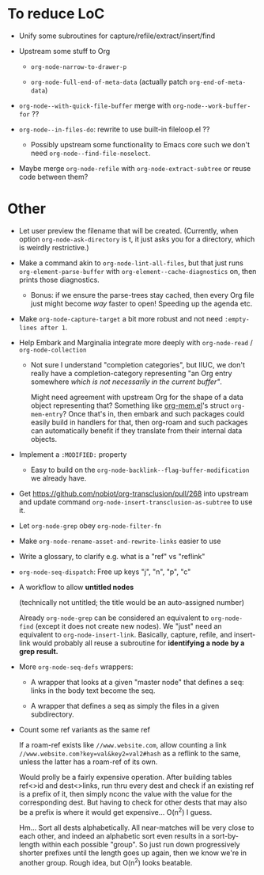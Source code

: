 * To reduce LoC

- Unify some subroutines for capture/refile/extract/insert/find

- Upstream some stuff to Org

  - =org-node-narrow-to-drawer-p=

  - =org-node-full-end-of-meta-data= (actually patch =org-end-of-meta-data=)

- =org-node--with-quick-file-buffer= merge with =org-node--work-buffer-for= ??

- =org-node--in-files-do=: rewrite to use built-in fileloop.el ??

  - Possibly upstream some functionality to Emacs core such we don't need =org-node--find-file-noselect=.

- Maybe merge =org-node-refile= with =org-node-extract-subtree= or reuse code between them?

* Other

- Let user preview the filename that will be created.  (Currently, when option =org-node-ask-directory= is t, it just asks you for a directory, which is weirdly restrictive.)

- Make a command akin to =org-node-lint-all-files=, but that just runs =org-element-parse-buffer= with =org-element--cache-diagnostics= on, then prints those diagnostics.

  - Bonus: if we ensure the parse-trees stay cached, then every Org file just might become /way/ faster to open!  Speeding up the agenda etc.

- Make =org-node-capture-target= a bit more robust and not need =:empty-lines after 1=.

- Help Embark and Marginalia integrate more deeply with =org-node-read= / =org-node-collection=

  - Not sure I understand "completion categories", but IIUC, we don't really have a completion-category representing "an Org entry somewhere /which is not necessarily in the current buffer"/.

    Might need agreement with upstream Org for the shape of a data object representing that?  Something like [[https://github.com/meedstrom/org-mem/blob/main/indexed.el][org-mem.el]]'s struct =org-mem-entry=?  Once that's in, then embark and such packages could easily build in handlers for that, then org-roam and such packages can automatically benefit if they translate from their internal data objects.

- Implement a =:MODIFIED:= property

  - Easy to build on the =org-node-backlink--flag-buffer-modification= we already have.

- Get https://github.com/nobiot/org-transclusion/pull/268 into upstream and update command =org-node-insert-transclusion-as-subtree= to use it.

- Let =org-node-grep= obey =org-node-filter-fn=

- Make =org-node-rename-asset-and-rewrite-links= easier to use

- Write a glossary, to clarify e.g. what is a "ref" vs "reflink"

- =org-node-seq-dispatch=: Free up keys "j", "n", "p", "c"

- A workflow to allow *untitled nodes*

  (technically not untitled; the title would be an auto-assigned number)

  Already =org-node-grep= can be considered an equivalent to =org-node-find= (except it does not create new nodes).  We "just" need an equivalent to =org-node-insert-link=.  Basically, capture, refile, and insert-link would probably all reuse a subroutine for *identifying a node by a grep result.*

- More =org-node-seq-defs= wrappers:

  - A wrapper that looks at a given "master node" that defines a seq: links in the body text become the seq.

  - A wrapper that defines a seq as simply the files in a given subdirectory.

- Count some ref variants as the same ref

  If a roam-ref exists like =//www.website.com=, allow counting a link =//www.website.com?key=val&key2=val2#hash= as a reflink to the same, unless the latter has a roam-ref of its own.

  Would prolly be a fairly expensive operation.  After building tables ref<>id and dest<>links, run thru every dest and check if an existing ref is a prefix of it, then simply nconc the value with the value for the corresponding dest.  But having to check for other dests that may also be a prefix is where it would get expensive... O(n^2) I guess.

  Hm... Sort all dests alphabetically.  All near-matches will be very close to each other, and indeed an alphabetic sort even results in a sort-by-length within each possible "group".  So just run down progressively shorter prefixes until the length goes up again, then we know we're in another group.  Rough idea, but O(n^2) looks beatable.
